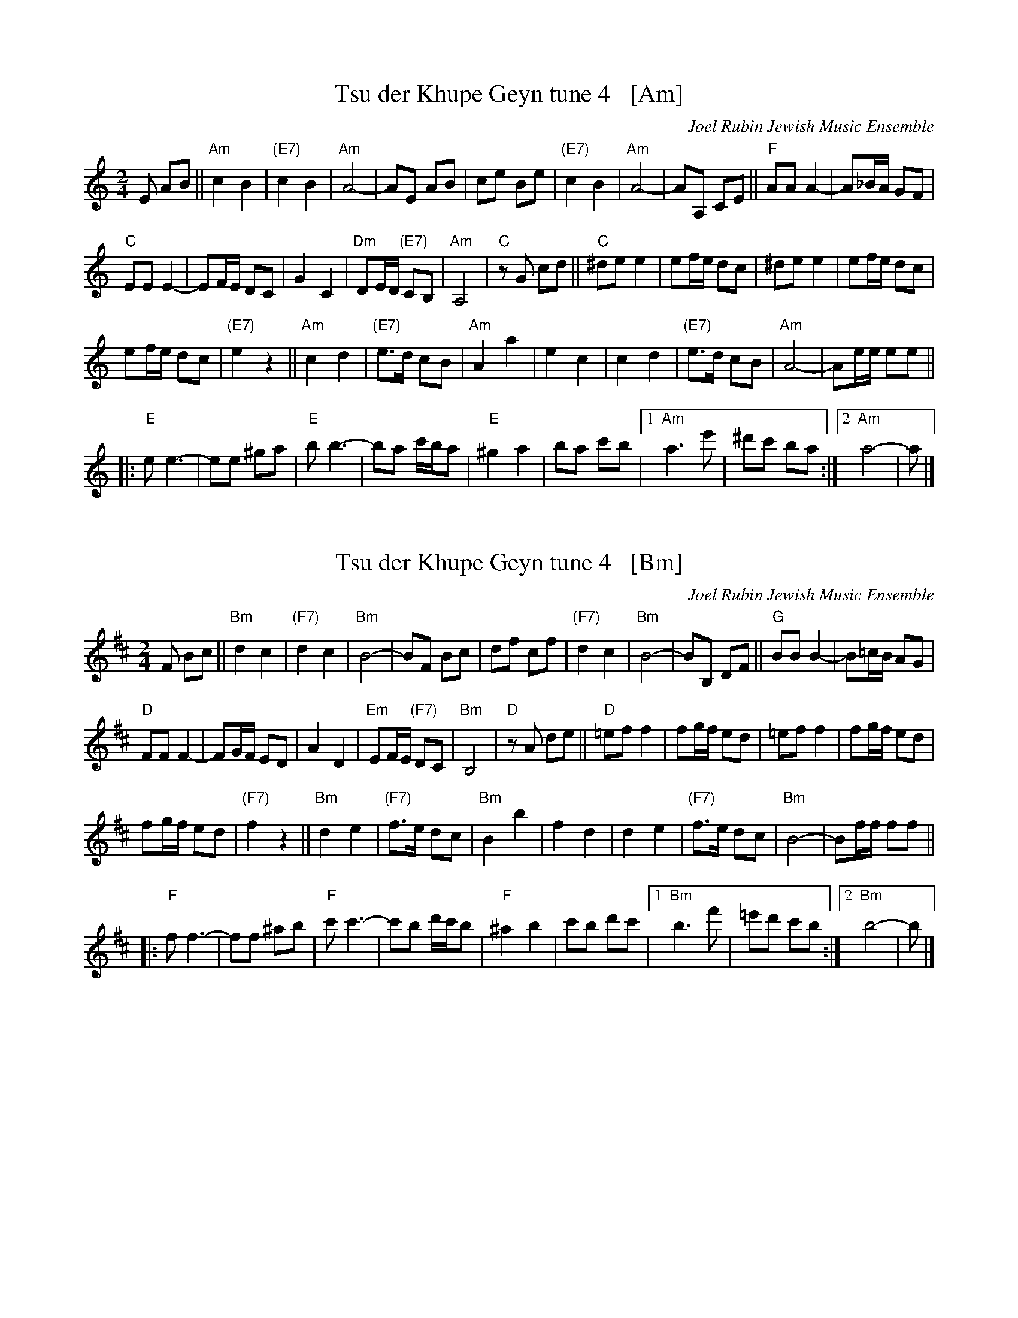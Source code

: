 
X: 1
T: Tsu der Khupe Geyn tune 4   [Am]
O: Joel Rubin Jewish Music Ensemble
S: email from Steve Rauch
D: Beregovski's Khasene
Z: 2020 Steve Rauch
Z: 2020 John Chambers <jc:trillian.mit.edu>
M: 2/4
L: 1/8
K: Am
E AB ||\
"Am"c2 B2 | "(E7)"c2 B2 | "Am"A4- | AE AB |\
ce Be | "(E7)"c2 B2 | "Am"A4- | AA, CE ||\
"F"AA A2- | A_B/A/ GF |
"C"EE E2- | EF/E/ DC |\
G2 C2 | "Dm"DE/D/ "(E7)"CB, | "Am"A,4 | "C"zG cd ||\
"C"^de e2 | ef/e/ dc | ^de e2 | ef/e/ dc |
ef/e/ dc | "(E7)"e2 z2 ||\
"Am"c2 d2 | "(E7)"e>d cB | "Am"A2 a2 | e2 c2 |\
c2 d2 | "(E7)"e>d cB | "Am"A4- | Ae/e/ ee ||
|:\
"E"e e3- | ee ^ga | "E"b b3- | ba c'/b/a |\
"E"^g2 a2 | ba c'b |1 "Am"a3 e' | ^d'c' ba :|2 "Am"a4- | a |]


X: 2
T: Tsu der Khupe Geyn tune 4   [Bm]
O: Joel Rubin Jewish Music Ensemble
S: email from Steve Rauch
D: Beregovski's Khasene
Z: 2020 Steve Rauch
Z: 2020 John Chambers <jc:trillian.mit.edu>
M: 2/4
L: 1/8
K: Bm
F Bc ||\
"Bm"d2 c2 | "(F7)"d2 c2 | "Bm"B4- | BF Bc |\
df cf | "(F7)"d2 c2 | "Bm"B4- | BB, DF ||\
"G"BB B2- | B=c/B/ AG |
"D"FF F2- | FG/F/ ED |\
A2 D2 | "Em"EF/E/ "(F7)"DC | "Bm"B,4 | "D"zA de ||\
"D"=ef f2 | fg/f/ ed | =ef f2 | fg/f/ ed |
fg/f/ ed | "(F7)"f2 z2 ||\
"Bm"d2 e2 | "(F7)"f>e dc | "Bm"B2 b2 | f2 d2 |\
d2 e2 | "(F7)"f>e dc | "Bm"B4- | Bf/f/ ff ||
|:\
"F"f f3- | ff ^ab | "F"c' c'3- | c'b d'/c'/b |\
"F"^a2 b2 | c'b d'c' |1 "Bm"b3 f' | =e'd' c'b :|2 "Bm"b4- | b |]

